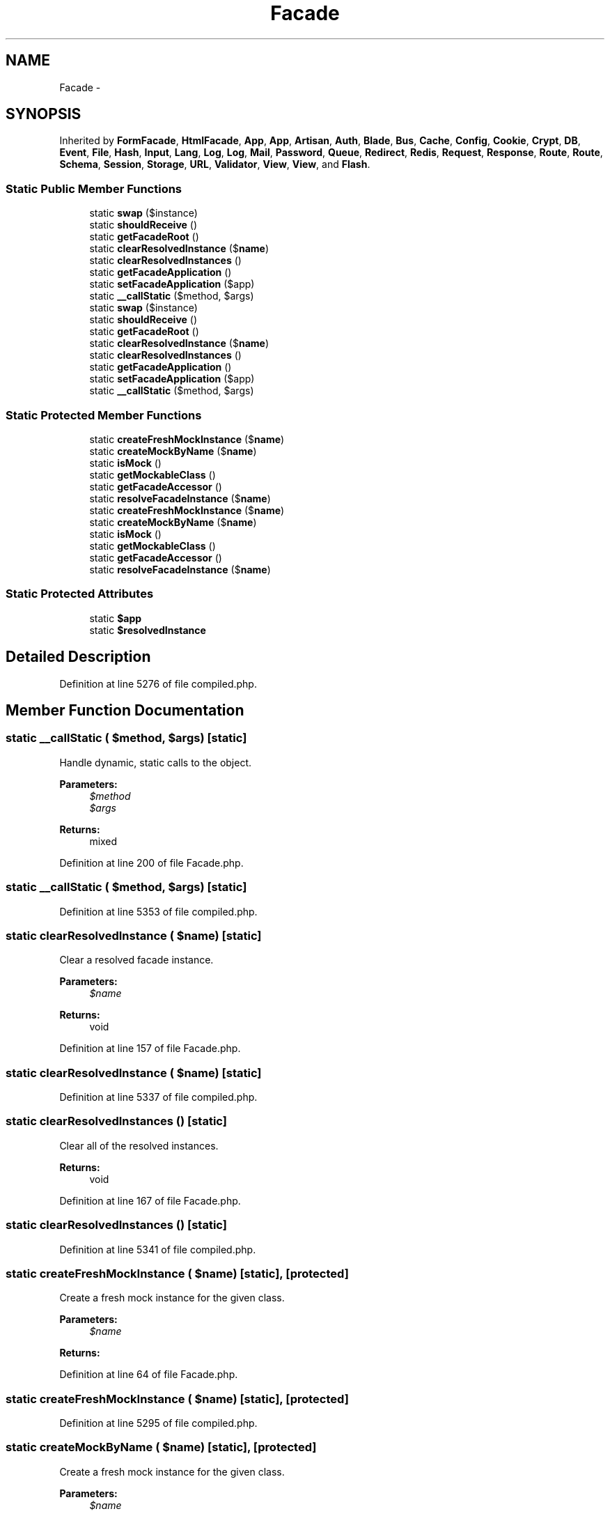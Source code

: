 .TH "Facade" 3 "Tue Apr 14 2015" "Version 1.0" "VirtualSCADA" \" -*- nroff -*-
.ad l
.nh
.SH NAME
Facade \- 
.SH SYNOPSIS
.br
.PP
.PP
Inherited by \fBFormFacade\fP, \fBHtmlFacade\fP, \fBApp\fP, \fBApp\fP, \fBArtisan\fP, \fBAuth\fP, \fBBlade\fP, \fBBus\fP, \fBCache\fP, \fBConfig\fP, \fBCookie\fP, \fBCrypt\fP, \fBDB\fP, \fBEvent\fP, \fBFile\fP, \fBHash\fP, \fBInput\fP, \fBLang\fP, \fBLog\fP, \fBLog\fP, \fBMail\fP, \fBPassword\fP, \fBQueue\fP, \fBRedirect\fP, \fBRedis\fP, \fBRequest\fP, \fBResponse\fP, \fBRoute\fP, \fBRoute\fP, \fBSchema\fP, \fBSession\fP, \fBStorage\fP, \fBURL\fP, \fBValidator\fP, \fBView\fP, \fBView\fP, and \fBFlash\fP\&.
.SS "Static Public Member Functions"

.in +1c
.ti -1c
.RI "static \fBswap\fP ($instance)"
.br
.ti -1c
.RI "static \fBshouldReceive\fP ()"
.br
.ti -1c
.RI "static \fBgetFacadeRoot\fP ()"
.br
.ti -1c
.RI "static \fBclearResolvedInstance\fP ($\fBname\fP)"
.br
.ti -1c
.RI "static \fBclearResolvedInstances\fP ()"
.br
.ti -1c
.RI "static \fBgetFacadeApplication\fP ()"
.br
.ti -1c
.RI "static \fBsetFacadeApplication\fP ($app)"
.br
.ti -1c
.RI "static \fB__callStatic\fP ($method, $args)"
.br
.ti -1c
.RI "static \fBswap\fP ($instance)"
.br
.ti -1c
.RI "static \fBshouldReceive\fP ()"
.br
.ti -1c
.RI "static \fBgetFacadeRoot\fP ()"
.br
.ti -1c
.RI "static \fBclearResolvedInstance\fP ($\fBname\fP)"
.br
.ti -1c
.RI "static \fBclearResolvedInstances\fP ()"
.br
.ti -1c
.RI "static \fBgetFacadeApplication\fP ()"
.br
.ti -1c
.RI "static \fBsetFacadeApplication\fP ($app)"
.br
.ti -1c
.RI "static \fB__callStatic\fP ($method, $args)"
.br
.in -1c
.SS "Static Protected Member Functions"

.in +1c
.ti -1c
.RI "static \fBcreateFreshMockInstance\fP ($\fBname\fP)"
.br
.ti -1c
.RI "static \fBcreateMockByName\fP ($\fBname\fP)"
.br
.ti -1c
.RI "static \fBisMock\fP ()"
.br
.ti -1c
.RI "static \fBgetMockableClass\fP ()"
.br
.ti -1c
.RI "static \fBgetFacadeAccessor\fP ()"
.br
.ti -1c
.RI "static \fBresolveFacadeInstance\fP ($\fBname\fP)"
.br
.ti -1c
.RI "static \fBcreateFreshMockInstance\fP ($\fBname\fP)"
.br
.ti -1c
.RI "static \fBcreateMockByName\fP ($\fBname\fP)"
.br
.ti -1c
.RI "static \fBisMock\fP ()"
.br
.ti -1c
.RI "static \fBgetMockableClass\fP ()"
.br
.ti -1c
.RI "static \fBgetFacadeAccessor\fP ()"
.br
.ti -1c
.RI "static \fBresolveFacadeInstance\fP ($\fBname\fP)"
.br
.in -1c
.SS "Static Protected Attributes"

.in +1c
.ti -1c
.RI "static \fB$app\fP"
.br
.ti -1c
.RI "static \fB$resolvedInstance\fP"
.br
.in -1c
.SH "Detailed Description"
.PP 
Definition at line 5276 of file compiled\&.php\&.
.SH "Member Function Documentation"
.PP 
.SS "static __callStatic ( $method,  $args)\fC [static]\fP"
Handle dynamic, static calls to the object\&.
.PP
\fBParameters:\fP
.RS 4
\fI$method\fP 
.br
\fI$args\fP 
.RE
.PP
\fBReturns:\fP
.RS 4
mixed 
.RE
.PP

.PP
Definition at line 200 of file Facade\&.php\&.
.SS "static __callStatic ( $method,  $args)\fC [static]\fP"

.PP
Definition at line 5353 of file compiled\&.php\&.
.SS "static clearResolvedInstance ( $name)\fC [static]\fP"
Clear a resolved facade instance\&.
.PP
\fBParameters:\fP
.RS 4
\fI$name\fP 
.RE
.PP
\fBReturns:\fP
.RS 4
void 
.RE
.PP

.PP
Definition at line 157 of file Facade\&.php\&.
.SS "static clearResolvedInstance ( $name)\fC [static]\fP"

.PP
Definition at line 5337 of file compiled\&.php\&.
.SS "static clearResolvedInstances ()\fC [static]\fP"
Clear all of the resolved instances\&.
.PP
\fBReturns:\fP
.RS 4
void 
.RE
.PP

.PP
Definition at line 167 of file Facade\&.php\&.
.SS "static clearResolvedInstances ()\fC [static]\fP"

.PP
Definition at line 5341 of file compiled\&.php\&.
.SS "static createFreshMockInstance ( $name)\fC [static]\fP, \fC [protected]\fP"
Create a fresh mock instance for the given class\&.
.PP
\fBParameters:\fP
.RS 4
\fI$name\fP 
.RE
.PP
\fBReturns:\fP
.RS 4
.RE
.PP

.PP
Definition at line 64 of file Facade\&.php\&.
.SS "static createFreshMockInstance ( $name)\fC [static]\fP, \fC [protected]\fP"

.PP
Definition at line 5295 of file compiled\&.php\&.
.SS "static createMockByName ( $name)\fC [static]\fP, \fC [protected]\fP"
Create a fresh mock instance for the given class\&.
.PP
\fBParameters:\fP
.RS 4
\fI$name\fP 
.RE
.PP
\fBReturns:\fP
.RS 4
.RE
.PP

.PP
Definition at line 82 of file Facade\&.php\&.
.SS "static createMockByName ( $name)\fC [static]\fP, \fC [protected]\fP"

.PP
Definition at line 5303 of file compiled\&.php\&.
.SS "static getFacadeAccessor ()\fC [static]\fP, \fC [protected]\fP"
Get the registered name of the component\&.
.PP
\fBReturns:\fP
.RS 4
string
.RE
.PP
\fBExceptions:\fP
.RS 4
\fI\fP .RE
.PP

.PP
Definition at line 128 of file Facade\&.php\&.
.SS "static getFacadeAccessor ()\fC [static]\fP, \fC [protected]\fP"

.PP
Definition at line 5323 of file compiled\&.php\&.
.SS "static getFacadeApplication ()\fC [static]\fP"
Get the application instance behind the facade\&.
.PP
\fBReturns:\fP
.RS 4
.RE
.PP

.PP
Definition at line 177 of file Facade\&.php\&.
.SS "static getFacadeApplication ()\fC [static]\fP"

.PP
Definition at line 5345 of file compiled\&.php\&.
.SS "static getFacadeRoot ()\fC [static]\fP"
Get the root object behind the facade\&.
.PP
\fBReturns:\fP
.RS 4
mixed 
.RE
.PP

.PP
Definition at line 116 of file Facade\&.php\&.
.SS "static getFacadeRoot ()\fC [static]\fP"

.PP
Definition at line 5319 of file compiled\&.php\&.
.SS "static getMockableClass ()\fC [static]\fP, \fC [protected]\fP"
Get the mockable class for the bound instance\&.
.PP
\fBReturns:\fP
.RS 4
string 
.RE
.PP

.PP
Definition at line 106 of file Facade\&.php\&.
.SS "static getMockableClass ()\fC [static]\fP, \fC [protected]\fP"

.PP
Definition at line 5313 of file compiled\&.php\&.
.SS "static isMock ()\fC [static]\fP, \fC [protected]\fP"
Determines whether a mock is set as the instance of the facade\&.
.PP
\fBReturns:\fP
.RS 4
bool 
.RE
.PP

.PP
Definition at line 94 of file Facade\&.php\&.
.SS "static isMock ()\fC [static]\fP, \fC [protected]\fP"

.PP
Definition at line 5308 of file compiled\&.php\&.
.SS "static resolveFacadeInstance ( $name)\fC [static]\fP, \fC [protected]\fP"
Resolve the facade root instance from the container\&.
.PP
\fBParameters:\fP
.RS 4
\fI$name\fP 
.RE
.PP
\fBReturns:\fP
.RS 4
mixed 
.RE
.PP

.PP
Definition at line 139 of file Facade\&.php\&.
.SS "static resolveFacadeInstance ( $name)\fC [static]\fP, \fC [protected]\fP"

.PP
Definition at line 5327 of file compiled\&.php\&.
.SS "static setFacadeApplication ( $app)\fC [static]\fP"
Set the application instance\&.
.PP
\fBParameters:\fP
.RS 4
\fI$app\fP 
.RE
.PP
\fBReturns:\fP
.RS 4
void 
.RE
.PP

.PP
Definition at line 188 of file Facade\&.php\&.
.SS "static setFacadeApplication ( $app)\fC [static]\fP"

.PP
Definition at line 5349 of file compiled\&.php\&.
.SS "static shouldReceive ()\fC [static]\fP"
Initiate a mock expectation on the facade\&.
.PP
\fBParameters:\fP
.RS 4
\fImixed\fP 
.RE
.PP
\fBReturns:\fP
.RS 4
.RE
.PP

.PP
Definition at line 42 of file Facade\&.php\&.
.SS "static shouldReceive ()\fC [static]\fP"

.PP
Definition at line 5285 of file compiled\&.php\&.
.SS "static swap ( $instance)\fC [static]\fP"
Hotswap the underlying instance behind the facade\&.
.PP
\fBParameters:\fP
.RS 4
\fI$instance\fP 
.RE
.PP
\fBReturns:\fP
.RS 4
void 
.RE
.PP

.PP
Definition at line 29 of file Facade\&.php\&.
.SS "static swap ( $instance)\fC [static]\fP"

.PP
Definition at line 5280 of file compiled\&.php\&.
.SH "Field Documentation"
.PP 
.SS "static $app\fC [static]\fP, \fC [protected]\fP"

.PP
Definition at line 5278 of file compiled\&.php\&.
.SS "static $resolvedInstance\fC [static]\fP, \fC [protected]\fP"

.PP
Definition at line 5279 of file compiled\&.php\&.

.SH "Author"
.PP 
Generated automatically by Doxygen for VirtualSCADA from the source code\&.
